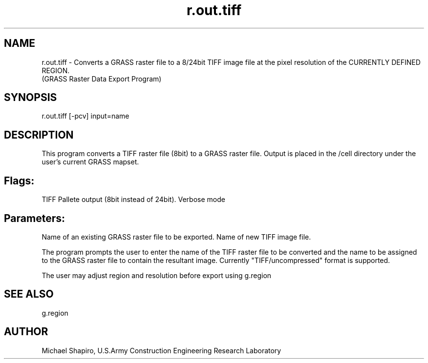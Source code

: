 .TH r.out.tiff 1 "" "" "" ""
.SH NAME
\*Lr.out.tiff\*O  - Converts a GRASS raster file to a 8/24bit TIFF 
image file at the pixel resolution of the CURRENTLY DEFINED REGION.
.br
(GRASS Raster Data Export Program)
.SH SYNOPSIS
\*Lr.out.tiff \*O[\*L-pcv\*O] \*Linput=\*Oname\*O
.SH DESCRIPTION
This program converts a TIFF raster file (8bit) to a GRASS raster file.
Output is placed in the /cell directory
under the user's current GRASS mapset.
.VL 4m
.SH Flags:
.LI "\*L-p\*O
TIFF Pallete output (8bit instead of 24bit).
.LI "\*L-v\*O
Verbose mode
.LE
.SH Parameters:
.VL 4m
.LI "\*Linput=\*Oname
Name of an existing GRASS raster file to be exported. 
.LI "\*Loutput=\*Oname
Name of new TIFF image file. 
.LE
.PP
The program prompts the user to enter the name of the TIFF raster file to be
converted and the name to be assigned to the GRASS raster file
to contain the resultant image. Currently "TIFF/uncompressed" format is supported.
.PP
The user may adjust region and resolution before export using \*Lg.region\*O
.SH SEE ALSO
\*Lg.region\*O
.SH AUTHOR
Michael Shapiro, U.S.Army Construction Engineering 
Research Laboratory
